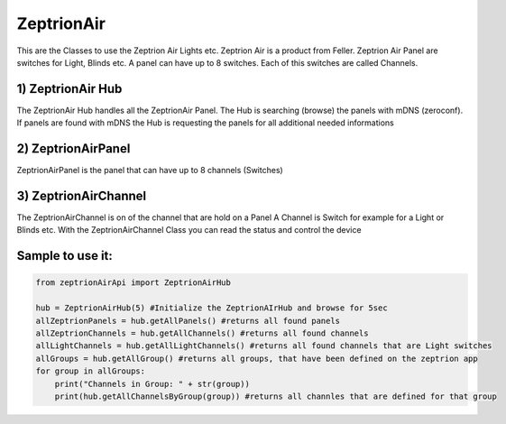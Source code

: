 =========== 
ZeptrionAir 
===========
This are the Classes to use the Zeptrion Air Lights etc. 
Zeptrion Air is a product from Feller.
Zeptrion Air Panel are switches for Light, Blinds etc.
A panel can have up to 8 switches. 
Each of this switches are called Channels.

1) ZeptrionAir Hub
------------------
The ZeptrionAir Hub handles all the ZeptrionAir Panel.
The Hub is searching (browse) the panels with mDNS (zeroconf).
If panels are found with mDNS the Hub is requesting the panels 
for all additional needed informations

2) ZeptrionAirPanel
-------------------
ZeptrionAirPanel is the panel that can have up to 8 channels (Switches)

3) ZeptrionAirChannel
---------------------
The ZeptrionAirChannel is on of the channel that are hold on a Panel
A Channel is Switch for example for a Light or Blinds etc.
With the ZeptrionAirChannel Class you can read the status
and control the device

Sample to use it:
-----------------
.. code-block:: python

    from zeptrionAirApi import ZeptrionAirHub

    hub = ZeptrionAirHub(5) #Initialize the ZeptrionAIrHub and browse for 5sec
    allZeptrionPanels = hub.getAllPanels() #returns all found panels
    allZeptrionChannels = hub.getAllChannels() #returns all found channels
    allLightChannels = hub.getAllLightChannels() #returns all found channels that are Light switches
    allGroups = hub.getAllGroup() #returns all groups, that have been defined on the zeptrion app
    for group in allGroups:
        print("Channels in Group: " + str(group))
        print(hub.getAllChannelsByGroup(group)) #returns all channles that are defined for that group

..